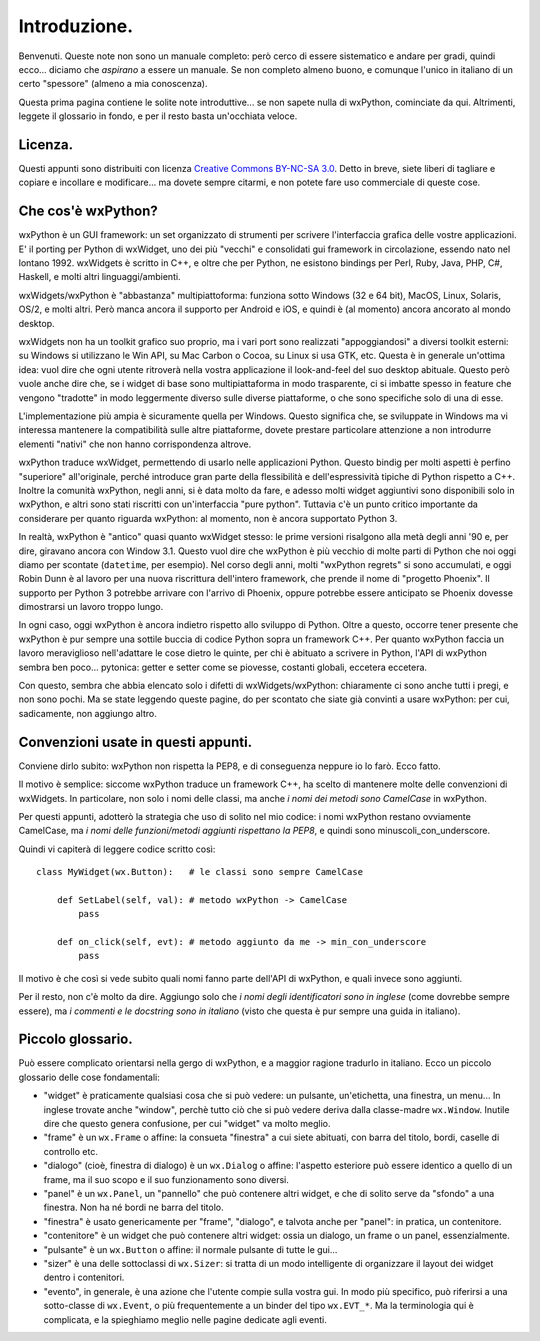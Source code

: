 Introduzione.
=============

Benvenuti. Queste note non sono un manuale completo: però cerco di essere sistematico e andare per gradi, quindi ecco... diciamo che *aspirano* a essere un manuale. Se non completo almeno buono, e comunque l'unico in italiano di un certo "spessore" (almeno a mia conoscenza). 

Questa prima pagina contiene le solite note introduttive... se non sapete nulla di wxPython, cominciate da qui. Altrimenti, leggete il glossario in fondo, e per il resto basta un'occhiata veloce.


Licenza.
--------

Questi appunti sono distribuiti con licenza `Creative Commons BY-NC-SA 3.0 <http://creativecommons.org/licenses/by-nc-sa/3.0/it/>`_. Detto in breve, siete liberi di tagliare e copiare e incollare e modificare... ma dovete sempre citarmi, e non potete fare uso commerciale di queste cose. 


Che cos'è wxPython?
-------------------

wxPython è un GUI framework: un set organizzato di strumenti per scrivere l'interfaccia grafica delle vostre applicazioni. E' il porting per Python di wxWidget, uno dei più "vecchi" e consolidati gui framework in circolazione, essendo nato nel lontano 1992. wxWidgets è scritto in C++, e oltre che per Python, ne esistono bindings per Perl, Ruby, Java, PHP, C#, Haskell, e molti altri linguaggi/ambienti. 

wxWidgets/wxPython è "abbastanza" multipiattoforma: funziona sotto Windows (32 e 64 bit), MacOS, Linux, Solaris, OS/2, e molti altri. Però manca ancora il supporto per Android e iOS, e quindi è (al momento) ancora ancorato al mondo desktop. 

wxWidgets non ha un toolkit grafico suo proprio, ma i vari port sono realizzati "appoggiandosi" a diversi toolkit esterni: su Windows si utilizzano le Win API, su Mac Carbon o Cocoa, su Linux si usa GTK, etc. Questa è in generale un'ottima idea: vuol dire che ogni utente ritroverà nella vostra applicazione il look-and-feel del suo desktop abituale. Questo però vuole anche dire che, se i widget di base sono multipiattaforma in modo trasparente, ci si imbatte spesso in feature che vengono "tradotte" in modo leggermente diverso sulle diverse piattaforme, o che sono specifiche solo di una di esse. 

L'implementazione più ampia è sicuramente quella per Windows. Questo significa che, se sviluppate in Windows ma vi interessa mantenere la compatibilità sulle altre piattaforme, dovete prestare particolare attenzione a non introdurre elementi "nativi" che non hanno corrispondenza altrove. 

wxPython traduce wxWidget, permettendo di usarlo nelle applicazioni Python. Questo bindig per molti aspetti è perfino "superiore" all'originale, perché introduce gran parte della flessibilità e dell'espressività tipiche di Python rispetto a C++. Inoltre la comunità wxPython, negli anni, si è data molto da fare, e adesso molti widget aggiuntivi sono disponibili solo in wxPython, e altri sono stati riscritti con un'interfaccia "pure python". Tuttavia c'è un punto critico importante da considerare per quanto riguarda wxPython: al momento, non è ancora supportato Python 3. 

In realtà, wxPython è "antico" quasi quanto wxWidget stesso: le prime versioni risalgono alla metà degli anni '90 e, per dire, giravano ancora con Window 3.1. Questo vuol dire che wxPython è più vecchio di molte parti di Python che noi oggi diamo per scontate (``datetime``, per esempio). Nel corso degli anni, molti "wxPython regrets" si sono accumulati, e oggi Robin Dunn è al lavoro per una nuova riscrittura dell'intero framework, che prende il nome di "progetto Phoenix". Il supporto per Python 3 potrebbe arrivare con l'arrivo di Phoenix, oppure potrebbe essere anticipato se Phoenix dovesse dimostrarsi un lavoro troppo lungo. 

In ogni caso, oggi wxPython è ancora indietro rispetto allo sviluppo di Python. Oltre a questo, occorre tener presente che wxPython è pur sempre una sottile buccia di codice Python sopra un framework C++. Per quanto wxPython faccia un lavoro meraviglioso nell'adattare le cose dietro le quinte, per chi è abituato a scrivere in Python, l'API di wxPython sembra ben poco... pytonica: getter e setter come se piovesse, costanti globali, eccetera eccetera. 

Con questo, sembra che abbia elencato solo i difetti di wxWidgets/wxPython: chiaramente ci sono anche tutti i pregi, e non sono pochi. Ma se state leggendo queste pagine, do per scontato che siate già convinti a usare wxPython: per cui, sadicamente, non aggiungo altro.


Convenzioni usate in questi appunti.
------------------------------------

Conviene dirlo subito: wxPython non rispetta la PEP8, e di conseguenza neppure io lo farò. Ecco fatto. 

Il motivo è semplice: siccome wxPython traduce un framework C++, ha scelto di mantenere molte delle convenzioni di wxWidgets. In particolare, non solo i nomi delle classi, ma anche *i nomi dei metodi sono CamelCase* in wxPython. 

Per questi appunti, adotterò la strategia che uso di solito nel mio codice: i nomi wxPython restano ovviamente CamelCase, ma *i nomi delle funzioni/metodi aggiunti rispettano la PEP8*, e quindi sono minuscoli_con_underscore. 

Quindi vi capiterà di leggere codice scritto così::

    class MyWidget(wx.Button):   # le classi sono sempre CamelCase
    
        def SetLabel(self, val): # metodo wxPython -> CamelCase
            pass
        
        def on_click(self, evt): # metodo aggiunto da me -> min_con_underscore
            pass
            
Il motivo è che così si vede subito quali nomi fanno parte dell'API di wxPython, e quali invece sono aggiunti. 

Per il resto, non c'è molto da dire. Aggiungo solo che *i nomi degli identificatori sono in inglese* (come dovrebbe sempre essere), ma *i commenti e le docstring sono in italiano* (visto che questa è pur sempre una guida in italiano). 


Piccolo glossario.
------------------

Può essere complicato orientarsi nella gergo di wxPython, e a maggior ragione tradurlo in italiano. Ecco un piccolo glossario delle cose fondamentali:

* "widget" è praticamente qualsiasi cosa che si può vedere: un pulsante, un'etichetta, una finestra, un menu... In inglese trovate anche "window", perchè tutto ciò che si può vedere deriva dalla classe-madre ``wx.Window``. Inutile dire che questo genera confusione, per cui "widget" va molto meglio.

* "frame" è un ``wx.Frame`` o affine: la consueta "finestra" a cui siete abituati, con barra del titolo, bordi, caselle di controllo etc. 

* "dialogo" (cioè, finestra di dialogo) è un ``wx.Dialog`` o affine: l'aspetto esteriore può essere identico a quello di un frame, ma il suo scopo e il suo funzionamento sono diversi. 

* "panel" è un ``wx.Panel``, un "pannello" che può contenere altri widget, e che di solito serve da "sfondo" a una finestra. Non ha né bordi ne barra del titolo. 

* "finestra" è usato genericamente per "frame", "dialogo", e talvota anche per "panel": in pratica, un contenitore. 

* "contenitore" è un widget che può contenere altri widget: ossia un dialogo, un frame o un panel, essenzialmente. 

* "pulsante" è un ``wx.Button`` o affine: il normale pulsante di tutte le gui...

* "sizer" è una delle sottoclassi di ``wx.Sizer``: si tratta di un modo intelligente di organizzare il layout dei widget dentro i contenitori.

* "evento", in generale, è una azione che l'utente compie sulla vostra gui. In modo più specifico, può riferirsi a una sotto-classe di ``wx.Event``, o più frequentemente a un binder del tipo ``wx.EVT_*``. Ma la terminologia qui è complicata, e la spieghiamo meglio nelle pagine dedicate agli eventi.
